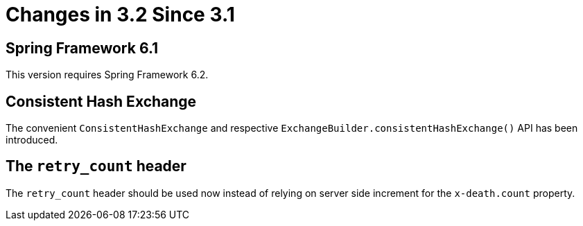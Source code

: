 [[changes-in-3-2-since-3-1]]
= Changes in 3.2 Since 3.1

[[spring-framework-6-2]]
== Spring Framework 6.1

This version requires Spring Framework 6.2.

[[x32-consistent-hash-exchange]]
== Consistent Hash Exchange

The convenient `ConsistentHashExchange` and respective `ExchangeBuilder.consistentHashExchange()` API has been introduced.

[[x32-retry-count-header]]
== The `retry_count` header

The `retry_count` header should be used now instead of relying on server side increment for the `x-death.count` property.